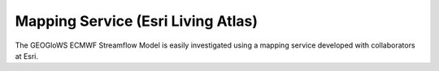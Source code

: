 Mapping Service (Esri Living Atlas)
===================================

The GEOGloWS ECMWF Streamflow Model is easily investigated using a mapping service developed with collaborators at Esri.

